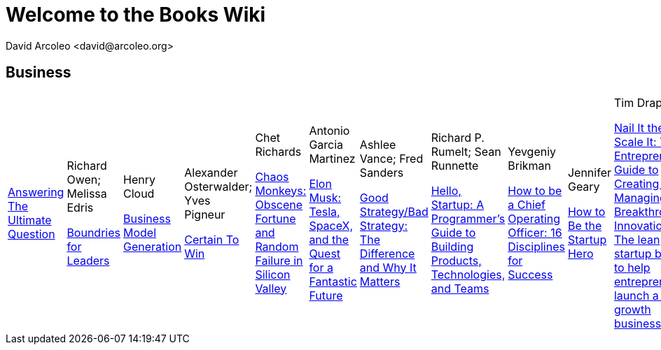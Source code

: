 = Welcome to the Books Wiki
  David Arcoleo <david@arcoleo.org>

== Business
|====================

link:books/Answering_the_Ultimate_Question.asciidoc[Answering The Ultimate Question] | Richard Owen; Melissa Edris

link:books/Boundries_for_Leaders.asciidoc[Boundries for Leaders] | Henry Cloud

link:books/Business_Model_Generation.asciidoc[Business Model Generation] | Alexander Osterwalder; Yves Pigneur

link:books/Certain_To_Win.asciidoc[Certain To Win] | Chet Richards

link:books/Chaos_Monkeys.asciidoc[Chaos Monkeys: Obscene Fortune and Random Failure in Silicon Valley] | Antonio Garcia Martinez

link:books/Elon_Musk.asciidoc[Elon Musk: Tesla, SpaceX, and the Quest for a Fantastic Future] | Ashlee Vance; Fred Sanders

link:books/Good_Strategy_Bad_Strategy.asciidoc[Good Strategy/Bad Strategy: The Difference and Why It Matters] | Richard P. Rumelt; Sean Runnette

link:books/Hello_Startup.asciidoc[Hello, Startup: A Programmer's Guide to Building Products, Technologies, and Teams] | Yevgeniy Brikman

link:books/How_To_Be_A_Chief_Operating_Officer.asciidoc[How to be a Chief Operating Officer: 16 Disciplines for Success] | Jennifer Geary

link:books/How_To_Be_The_Startup_Hero.asciidoc[How to Be the Startup Hero] | Tim Draper

link:books/Nail_It_Then_Scale_It.asciidoc[Nail It then Scale It: The Entrepreneur's Guide to Creating and Managing Breakthrough Innovation: The lean startup book to help entrepreneurs launch a high-growth business] | Nathan Furr; Paul Ahlstrom

link:books/Radical_Candor.asciidoc[Radical Candor: Be a Kick-Ass Boss Without Losing Your Humanity] | Kim Scott

link:books/Shipping_Greatness.asciidoc[Shipping Greatness: Practical lessons on building and launching outstanding software, learned on the job at Google and Amazon] | Chris Vander Mey

link:books/Sprint.asciidoc[Sprint: How to Solve Big Problems and Test New Ideas in Just Five Days] | Jake Knapp; John Zeratsky

link:books/Startup_Playbook.asciidoc[Startup Playbook] | Sam Altman; Gregory Koberger

link:books/The_Advantage.asciidoc[The Advantage: Why Organizational Health Trumps Everything Else in Business] | Patrick Lencioni

link:books/The_Entrepreneur_Mind.asciidoc[The Entrepreneur Mind: 100 Essential Beliefs, Characteristics, and Habits of Elite Entrepreneurs] | Kevin D. Johnson

link:books/The_Founders_Dilemnas.asciidoc[The Founder's Dilemmas: Anticipating and Avoiding the Pitfalls That Can Sink a Startup] | Noam Wasserman

link:books/The_Four_Steps_to_the_Epiphany.asciidoc[The Four Steps to the Epiphany] | Steve Blank

link:books/The_Lean_Startup.asciidoc[The Lean Startup: How Today's Entrepreneurs Use Continuous Innovation to Create Radically Successful Businesses] | Eric Ries

link:books/The_Management_Myth.asciidoc[The Management Myth: Why the 'Experts' Keep Getting It Wrong] | Matthew Stewart; William Hughes

link:books/The_New_One_Minute_Manager.asciidoc[The New One Minute Manager] | Ken Blanchard; Dan Woren

link:books/The_Startup_J_Curve.asciidoc[The Start-Up J Curve: The Six Steps to Entrepreneurial Success] | Howard Love; Chris Abell

link:books/The_Startup_Owners_Manual.asciidoc[The Startup Owner's Manual: The Step-by-Step Guide for Building a Great Company] | Steve Blank; Bob Dorf

link:books/The_Startups.asciidoc[The Startups] | 

link:books/The_Why_of_Work.asciidoc[The Why of Work: How Great Leaders Build Abundant Organizations that Win] | Dave Ulrich; Kevin T. Collins

link:books/Zero_to_One.asciidoc[Zero to One: Notes on Startups, or How to Build the Future] | Peter Thiel; Blake Masters
|====================
